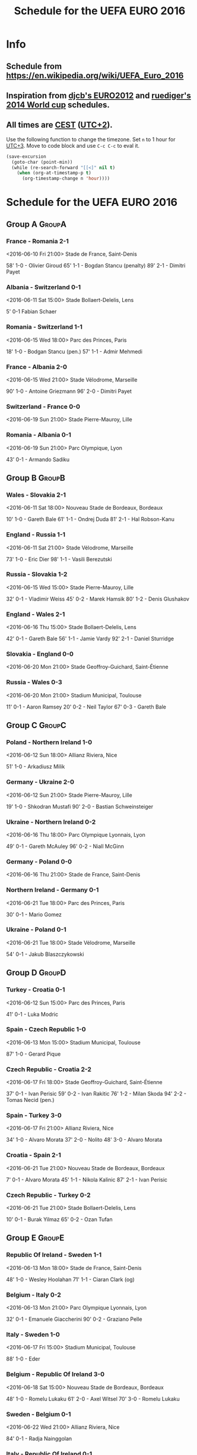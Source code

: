 #+TITLE: Schedule for the UEFA EURO 2016
#+TAGS: EURO2016
#+CATEGORY: EURO2016

* Info
** Schedule from https://en.wikipedia.org/wiki/UEFA_Euro_2016
** Inspiration from [[https://github.com/djcb/org-euro2012/][djcb's EURO2012]] and [[https://github.com/ruediger/org-world-cup2014][ruediger's 2014 World cup]] schedules.
** All times are [[https://en.wikipedia.org/wiki/Central_European_Summer_Time][CEST]] ([[https://en.wikipedia.org/wiki/UTC%252B02:00][UTC+2]]).

Use the following function to change the timezone.  Set =n= to 1 hour for
[[https://fi.wikipedia.org/wiki/UTC%252B3][UTC+3]].  Move to code block and use =C-c C-c= to eval it.

#+HEADERS: :var n=1
#+begin_src emacs-lisp :results silent
  (save-excursion
    (goto-char (point-min))
    (while (re-search-forward "[[<]" nil t)
      (when (org-at-timestamp-p t)
        (org-timestamp-change n 'hour))))
#+end_src

* Schedule for the UEFA EURO 2016

** Group A                                                           :GroupA:
*** France - Romania 2-1
    <2016-06-10 Fri 21:00>
    Stade de France, Saint-Denis

    58' 1-0 - Olivier Giroud
    65' 1-1 - Bogdan Stancu (penalty)
    89' 2-1 - Dimitri Payet
*** Albania - Switzerland 0-1
    <2016-06-11 Sat 15:00>
    Stade Bollaert-Delelis, Lens

    5' 0-1 Fabian Schaer
*** Romania - Switzerland 1-1
    <2016-06-15 Wed 18:00>
    Parc des Princes, Paris

    18' 1-0 - Bodgan Stancu (pen.)
    57' 1-1 - Admir Mehmedi
*** France - Albania 2-0
    <2016-06-15 Wed 21:00>
    Stade Vélodrome, Marseille

    90' 1-0 - Antoine Griezmann
    96' 2-0 - Dimitri Payet
*** Switzerland - France 0-0
    <2016-06-19 Sun 21:00>
    Stade Pierre-Mauroy, Lille
*** Romania - Albania 0-1
    <2016-06-19 Sun 21:00>
    Parc Olympique, Lyon

    43' 0-1 - Armando Sadiku

** Group B                                                           :GroupB:
*** Wales - Slovakia 2-1
    <2016-06-11 Sat 18:00>
    Nouveau Stade de Bordeaux, Bordeaux

    10' 1-0 - Gareth Bale
    61' 1-1 - Ondrej Duda
    81' 2-1 - Hal Robson-Kanu
*** England - Russia 1-1
    <2016-06-11 Sat 21:00>
    Stade Vélodrome, Marseille

    73' 1-0 - Eric Dier
    98' 1-1 - Vasili Berezutski
*** Russia - Slovakia 1-2
    <2016-06-15 Wed 15:00>
    Stade Pierre-Mauroy, Lille

    32' 0-1 - Vladimir Weiss
    45' 0-2 - Marek Hamsik
    80' 1-2 - Denis Glushakov
*** England - Wales 2-1
    <2016-06-16 Thu 15:00>
    Stade Bollaert-Delelis, Lens

    42' 0-1 - Gareth Bale
    56' 1-1 - Jamie Vardy
    92' 2-1 - Daniel Sturridge
*** Slovakia - England 0-0
    <2016-06-20 Mon 21:00>
    Stade Geoffroy-Guichard, Saint-Étienne
*** Russia - Wales 0-3
    <2016-06-20 Mon 21:00>
    Stadium Municipal, Toulouse

    11' 0-1 - Aaron Ramsey
    20' 0-2 - Neil Taylor
    67' 0-3 - Gareth Bale
** Group C                                                           :GroupC:
*** Poland - Northern Ireland 1-0
    <2016-06-12 Sun 18:00>
    Allianz Riviera, Nice

    51' 1-0 - Arkadiusz Milik
*** Germany - Ukraine 2-0
    <2016-06-12 Sun 21:00>
    Stade Pierre-Mauroy, Lille

    19' 1-0 - Shkodran Mustafi
    90' 2-0 - Bastian Schweinsteiger
*** Ukraine - Northern Ireland 0-2
    <2016-06-16 Thu 18:00>
    Parc Olympique Lyonnais, Lyon

    49' 0-1 - Gareth McAuley
    96' 0-2 - Niall McGinn
*** Germany - Poland 0-0
    <2016-06-16 Thu 21:00>
    Stade de France, Saint-Denis
*** Northern Ireland - Germany 0-1
    <2016-06-21 Tue 18:00>
    Parc des Princes, Paris

    30' 0-1 - Mario Gomez
*** Ukraine - Poland 0-1
    <2016-06-21 Tue 18:00>
    Stade Vélodrome, Marseille

    54' 0-1 - Jakub Blaszczykowski

** Group D                                                           :GroupD:
*** Turkey - Croatia 0-1
    <2016-06-12 Sun 15:00>
    Parc des Princes, Paris

    41' 0-1 - Luka Modric
*** Spain - Czech Republic 1-0
    <2016-06-13 Mon 15:00>
    Stadium Municipal, Toulouse

    87' 1-0 - Gerard Pique
*** Czech Republic - Croatia 2-2
    <2016-06-17 Fri 18:00>
    Stade Geoffroy-Guichard, Saint-Étienne

    37' 0-1 - Ivan Perisic
    59' 0-2 - Ivan Rakitic
    76' 1-2 - Milan Skoda
    94' 2-2 - Tomas Necid (pen.)
*** Spain - Turkey 3-0
    <2016-06-17 Fri 21:00>
    Allianz Riviera, Nice

    34' 1-0 - Alvaro Morata
    37' 2-0 - Nolito
    48' 3-0 - Alvaro Morata
*** Croatia - Spain 2-1
    <2016-06-21 Tue 21:00>
    Nouveau Stade de Bordeaux, Bordeaux

     7' 0-1 - Alvaro Morata
    45' 1-1 - Nikola Kalinic
    87' 2-1 - Ivan Perisic
*** Czech Republic - Turkey 0-2
    <2016-06-21 Tue 21:00>
    Stade Bollaert-Delelis, Lens

    10' 0-1 - Burak Yilmaz
    65' 0-2 - Ozan Tufan

** Group E                                                           :GroupE:
*** Republic Of Ireland - Sweden 1-1
    <2016-06-13 Mon 18:00>
    Stade de France, Saint-Denis

    48' 1-0 - Wesley Hoolahan
    71' 1-1 - Ciaran Clark (og)
*** Belgium - Italy 0-2
    <2016-06-13 Mon 21:00>
    Parc Olympique Lyonnais, Lyon

    32' 0-1 - Emanuele Giaccherini
    90' 0-2 - Graziano Pelle
*** Italy - Sweden 1-0
    <2016-06-17 Fri 15:00>
    Stadium Municipal, Toulouse

    88' 1-0 - Eder
*** Belgium - Republic Of Ireland 3-0
    <2016-06-18 Sat 15:00>
    Nouveau Stade de Bordeaux, Bordeaux

    48' 1-0 - Romelu Lukaku
    61' 2-0 - Axel Witsel
    70' 3-0 - Romelu Lukaku
*** Sweden - Belgium 0-1
    <2016-06-22 Wed 21:00>
    Allianz Riviera, Nice

    84' 0-1 - Radja Nainggolan

*** Italy - Republic Of Ireland 0-1
    <2016-06-22 Wed 21:00>
    Stade Pierre-Mauroy, Lille

    85' 0-1 - Robert Brady

** Group F                                                           :GroupF:
*** Austria - Hungary 0-2
    <2016-06-14 Tue 18:00>
    Nouveau Stade de Bordeaux, Bordeaux

    63' 0-1 - Adam Szalai
    87' 0-2 - Zoltan Stieber
*** Portugal - Iceland 1-1
    <2016-06-14 Tue 21:00>
    Stade Geoffroy-Guichard, Saint-Étienne

    31' 1-0 - Nani
    50' 1-1 - Birkir Bjarnason
*** Iceland - Hungary 1-1
    <2016-06-18 Sat 18:00>
    Stade Vélodrome, Marseille

    40' 1-0 - Gylfi Sigurdsson (pen.)
    88' 1-1 - Birkir Saevarsson (og.)
*** Portugal - Austria 0-0
    <2016-06-18 Sat 21:00>
    Parc des Princes, Paris
*** Iceland - Austria 2-1
    <2016-06-22 Wed 18:00>
    Stade de France, Saint-Denis

    18' 1-0 - Jon Badi Boedvarsson
    60' 1-1 - Alessandro Schoepf
    94' 2-1 - Arnor Ingvi Traustason

*** Hungary - Portugal 3-3
    <2016-06-22 Wed 18:00>
    Parc Olympique Lyonnais, Lyon

    19' 1-0 - Zoltan Gera
    42' 1-1 - Nani
    47' 2-1 - Balazs Dzsudzsak
    50' 2-2 - Christiano Ronaldo
    55' 3-2 - Balazs Dzsudzsak
    62' 3-3 - Christiano Ronaldo

** Round of 16                                                    :RoundOf16:
*** Switzerland - Poland 1-1 (4-5 pen.)                             :Match37:
    <2016-06-25 Sat 15:00>
    Stade Geoffroy-Guichard, Saint-Étienne

    39' 0-1 - Jakub Blaszczykowski
    82' 1-1 - Xherdan Shaqiri

    Penalties:

    | Stephan Lichtsteiner | 1 - 1 | Robert Lewandowski   |
    | Granit Xhaka         | 1 - 2 | Arkadiusz Milik      |
    | Xherdan Shaqiri      | 2 - 3 | Kamil Glik           |
    | Fabian Schaer        | 3 - 4 | Jakub Blaszczykowski |
    | Ricardo Rodriguez    | 4 - 5 | Grzegorz Krychowiak  |

*** Wales - Northern Ireland 1-0                                    :Match38:
    <2016-06-25 Sat 18:00>
    Parc des Princes, Paris

    75' 1-0 - Gareth McAuley (og)

*** Croatia - Portugal 0-1                                          :Match39:
    <2016-06-25 Sat 21:00>
    Stade Bollaert-Delelis, Lens

    117' 0-1 - Ricardo Quaresma

*** France - Ireland 2-1                                            :Match40:
    <2016-06-26 Sun 15:00>
    Parc Olympique Lyonnais, Lyon

     2' 0-1 - Robert Brady (pen.)
    58' 1-1 - Antoine Griezmann
    61' 2-1 - Antoine Griezmann

*** Germany - Slovakia 3-0                                          :Match41:
    <2016-06-26 Sun 18:00>
    Stade Pierre-Mauroy, Lille

     8' 1-0 - Jerome Boateng
    43' 2-0 - Mario Gomez
    63' 3-0 - Julian Draxler

*** Hungary - Belgium 0-4                                           :Match42:
    <2016-06-26 Sun 21:00>
    Stadium Municipal, Toulouse

    10' 0-1 - Toby Alderweireld
    78' 0-2 - Michy Batshuayi
    80' 0-3 - Eden Hazard
    91' 0-4 - Yannick Ferreira-Carrasco

*** Italy - Spain 2-0                                               :Match43:
    <2016-06-27 Mon 18:00>
    Stade de France, Saint-Denis

    33' 1-0 - Giorgio Chiellini
    91' 2-0 - Graziano Pelle

*** England - Iceland 1-2                                           :Match44:
    <2016-06-27 Mon 21:00>
    Allianz Riviera, Nice

     4' 1-0 - Wayne Rooney (pen.)
     6' 1-1 - Ragnar Sigurdsson
    19' 1-2 - Kolbeinn Sigthorsson

** Quarter finals                                                  :QtFinals:
*** Poland - Portugal                                               :Match45:
    <2016-06-30 Thu 21:00>
    Stade Vélodrome, Marseille
*** Wales - Hungary/Belgium                                         :Match46:
    <2016-07-01 Fri 21:00>
    Stade Pierre-Mauroy, Lille
*** Germany/Slovakia - Italy/Spain                                  :Match47:
    <2016-07-02 Sat 21:00>
    Nouveau Stade de Bordeaux, Bordeaux
*** France/Ireland - England/Iceland                                :Match48:
    <2016-07-03 Sun 21:00>
    Stade de France, Saint-Denis

** Semi-finals                                                   :SemiFinals:
*** W45 - W46                                                       :Match49:
    <2016-07-06 Wed 21:00>
    Parc Olympique Lyonnais, Lyon
*** W47 - W48                                                       :Match50:
    <2016-07-07 Thu 21:00>
    Stade Vélodrome, Marseille

** Final                                                              :Final:
*** W49 - W50
    <2016-07-10 Sun 21:00>
    Stade de France, Saint-Denis
